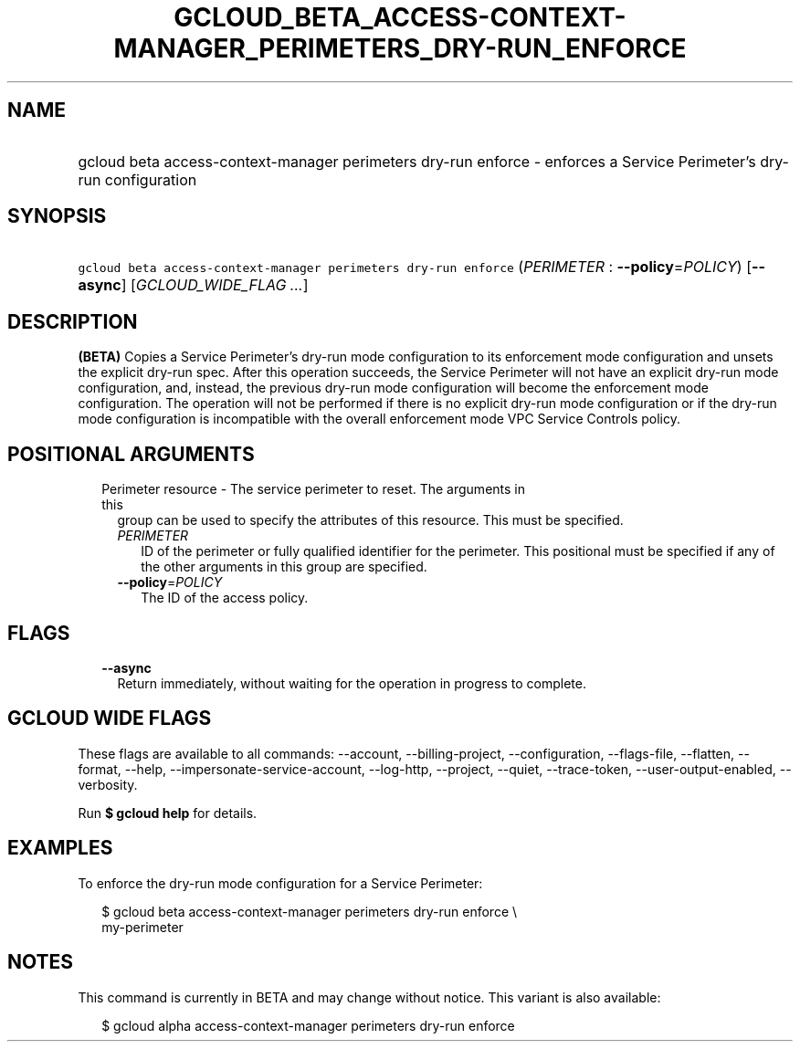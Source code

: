 
.TH "GCLOUD_BETA_ACCESS\-CONTEXT\-MANAGER_PERIMETERS_DRY\-RUN_ENFORCE" 1



.SH "NAME"
.HP
gcloud beta access\-context\-manager perimeters dry\-run enforce \- enforces a Service Perimeter's dry\-run configuration



.SH "SYNOPSIS"
.HP
\f5gcloud beta access\-context\-manager perimeters dry\-run enforce\fR (\fIPERIMETER\fR\ :\ \fB\-\-policy\fR=\fIPOLICY\fR) [\fB\-\-async\fR] [\fIGCLOUD_WIDE_FLAG\ ...\fR]



.SH "DESCRIPTION"

\fB(BETA)\fR Copies a Service Perimeter's dry\-run mode configuration to its
enforcement mode configuration and unsets the explicit dry\-run spec. After this
operation succeeds, the Service Perimeter will not have an explicit dry\-run
mode configuration, and, instead, the previous dry\-run mode configuration will
become the enforcement mode configuration. The operation will not be performed
if there is no explicit dry\-run mode configuration or if the dry\-run mode
configuration is incompatible with the overall enforcement mode VPC Service
Controls policy.



.SH "POSITIONAL ARGUMENTS"

.RS 2m
.TP 2m

Perimeter resource \- The service perimeter to reset. The arguments in this
group can be used to specify the attributes of this resource. This must be
specified.

.RS 2m
.TP 2m
\fIPERIMETER\fR
ID of the perimeter or fully qualified identifier for the perimeter. This
positional must be specified if any of the other arguments in this group are
specified.

.TP 2m
\fB\-\-policy\fR=\fIPOLICY\fR
The ID of the access policy.


.RE
.RE
.sp

.SH "FLAGS"

.RS 2m
.TP 2m
\fB\-\-async\fR
Return immediately, without waiting for the operation in progress to complete.


.RE
.sp

.SH "GCLOUD WIDE FLAGS"

These flags are available to all commands: \-\-account, \-\-billing\-project,
\-\-configuration, \-\-flags\-file, \-\-flatten, \-\-format, \-\-help,
\-\-impersonate\-service\-account, \-\-log\-http, \-\-project, \-\-quiet,
\-\-trace\-token, \-\-user\-output\-enabled, \-\-verbosity.

Run \fB$ gcloud help\fR for details.



.SH "EXAMPLES"

To enforce the dry\-run mode configuration for a Service Perimeter:


.RS 2m
$ gcloud beta access\-context\-manager perimeters dry\-run enforce \e
    my\-perimeter
.RE



.SH "NOTES"

This command is currently in BETA and may change without notice. This variant is
also available:

.RS 2m
$ gcloud alpha access\-context\-manager perimeters dry\-run enforce
.RE

